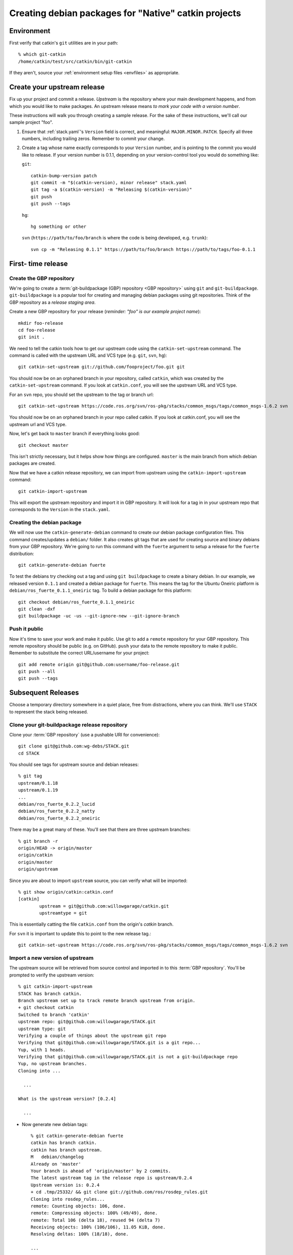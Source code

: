 Creating debian packages for "Native" catkin projects
-----------------------------------------------------

Environment
===========

First verify that catkin's ``git`` utilities are in your path::

    % which git-catkin
    /home/catkin/test/src/catkin/bin/git-catkin

If they aren't, source your :ref:`environment setup files <envfiles>` as appropriate.

Create your upstream release
============================

Fix up your project and commit a release.  *Upstream* is the
repository where your main development happens, and from which you
would like to make packages.  An upstream release means *to mark your
code with a version number*.

These instructions will walk you through creating a sample release.
For the sake of these instructions, we'll call our sample project
"foo".

1. Ensure that :ref:`stack.yaml`\ 's ``Version`` field is correct, and
   meaningful: ``MAJOR.MINOR.PATCH``.  Specify all three numbers,
   including trailing zeros.  Remember to commit your change.

2. Create a tag whose name exactly corresponds to your ``Version`` number,
   and is pointing to the commit you would like to release.  If your
   version number is 0.1.1, depending on your version-control tool you
   would do something like:

   ``git``::

    catkin-bump-version patch
    git commit -m "$(catkin-version), minor release" stack.yaml
    git tag -a $(catkin-version) -m "Releasing $(catkin-version)"
    git push
    git push --tags

   ``hg``::

     hg something or other

   ``svn`` (``https://path/to/foo/branch`` is where the code is being developed, e.g. ``trunk``)::

     svn cp -m "Releasing 0.1.1" https://path/to/foo/branch https://path/to/tags/foo-0.1.1

First- time release
===================

Create the GBP repository
+++++++++++++++++++++++++

We're going to create a :term:`git-buildpackage (GBP) repository <GBP
repository>` using ``git`` and ``git-buildpackage``.
``git-buildpackage`` is a popular tool for creating and managing
debian packages using git repositories.  Think of the GBP repository
as a *release staging area*.

Create a new GBP repository for your release
(*reminder: "foo" is our example project name*)::

  mkdir foo-release
  cd foo-release
  git init .

We need to tell the catkin tools how to get our upstream code using
the ``catkin-set-upstream`` command.  The command is called with the
upstream URL and VCS type (e.g. ``git``, ``svn``, ``hg``)::

  git catkin-set-upstream git://github.com/fooproject/foo.git git

You should now be on an orphaned branch in your repository, called
``catkin``, which was created by the ``catkin-set-upstream`` command.
If you look at ``catkin.conf``, you will see the upstream URL and VCS
type.

For an ``svn`` repo, you should set the upstream to the tag or branch url::

  git catkin-set-upstream https://code.ros.org/svn/ros-pkg/stacks/common_msgs/tags/common_msgs-1.6.2 svn


You should now be on an orphaned branch in your repo called catkin.  If you look at
catkin.conf, you will see the upstream url and VCS type.

Now, let's get back to ``master`` branch if everything looks
good::

  git checkout master

This isn't strictly necessary, but it helps show how things are
configured. ``master`` is the main branch from which debian packages
are created.

Now that we have a catkin release repository, we can import from
upstream using the ``catkin-import-upstream`` command::

  git catkin-import-upstream

This will export the upstream repository and import it in GBP
repository.  It will look for a tag in in your upstream repo that
corresponds to the ``Version`` in the ``stack.yaml``.

Creating the debian package
+++++++++++++++++++++++++++

We will now use the ``catkin-generate-debian`` command to create our
debian package configuration files.  This command creates/updates a
``debian/`` folder.  It also creates git tags that are used for
creating source and binary debians from your GBP repository.  We're
going to run this command with the ``fuerte`` argument to setup a
release for the ``fuerte`` distribution::

  git catkin-generate-debian fuerte

To test the debians try checking out a tag and using ``git
buildpackage`` to create a binary debian.  In our example, we released
version ``0.1.1`` and created a debian package for ``fuerte``.  This
means the tag for the Ubuntu Oneiric platform is
``debian/ros_fuerte_0.1.1_oneiric`` tag.  To build a debian package
for this platform::

  git checkout debian/ros_fuerte_0.1.1_oneiric
  git clean -dxf
  git buildpackage -uc -us --git-ignore-new --git-ignore-branch

Push it public
++++++++++++++

Now it's time to save your work and make it public.  Use git to add a
``remote`` repository for your GBP repository.  This remote repository
should be public (e.g. on GitHub).  ``push`` your data to the remote
repository to make it public. Remember to substitute the correct
URL/username for your project::

  git add remote origin git@github.com:username/foo-release.git
  git push --all
  git push --tags


Subsequent Releases
===================

Choose a temporary directory somewhere in a quiet place, free from
distractions, where you can think.  We'll use ``STACK`` to represent
the stack being released.

Clone your git-buildpackage release repository
++++++++++++++++++++++++++++++++++++++++++++++

Clone your :term:`GBP repository` (use a pushable URI for convenience)::

  git clone git@github.com:wg-debs/STACK.git
  cd STACK

You should see tags for upstream source and debian releases::

  % git tag
  upstream/0.1.18
  upstream/0.1.19
  ...
  debian/ros_fuerte_0.2.2_lucid
  debian/ros_fuerte_0.2.2_natty
  debian/ros_fuerte_0.2.2_oneiric

There may be a great many of these.  You'll see that there are three upstream branches::

  % git branch -r
  origin/HEAD -> origin/master
  origin/catkin
  origin/master
  origin/upstream

Since you are about to import ``upstream`` source, you can verify what will be imported::

  % git show origin/catkin:catkin.conf
  [catkin]
          upstream = git@github.com:willowgarage/catkin.git
          upstreamtype = git

This is essentially catting the file ``catkin.conf`` from the
origin's `catkin` branch.

  
For ``svn`` it is important to update this to point to the new release tag.::
      
   git catkin-set-upstream https://code.ros.org/svn/ros-pkg/stacks/common_msgs/tags/common_msgs-1.6.2 svn

Import a new version of upstream
++++++++++++++++++++++++++++++++

The upstream source will be retrieved from source control and imported
in to this :term:`GBP repository`. You'll be prompted to verify the
upstream version::

    % git catkin-import-upstream
    STACK has branch catkin.
    Branch upstream set up to track remote branch upstream from origin.
    + git checkout catkin
    Switched to branch 'catkin'
    upstream repo: git@github.com:willowgarage/STACK.git
    upstream type: git
    Verifying a couple of things about the upstream git repo
    Verifying that git@github.com:willowgarage/STACK.git is a git repo...
    Yup, with 1 heads.
    Verifying that git@github.com:willowgarage/STACK.git is not a git-buildpackage repo
    Yup, no upstream branches.
    Cloning into ...

      ...

    What is the upstream version? [0.2.4]

      ...

* Now generate new debian tags::

    % git catkin-generate-debian fuerte
    catkin has branch catkin.
    catkin has branch upstream.
    M	debian/changelog
    Already on 'master'
    Your branch is ahead of 'origin/master' by 2 commits.
    The latest upstream tag in the release repo is upstream/0.2.4
    Upstream version is: 0.2.4
    + cd .tmp/25332/ && git clone git://github.com/ros/rosdep_rules.git
    Cloning into rosdep_rules...
    remote: Counting objects: 106, done.
    remote: Compressing objects: 100% (49/49), done.
    remote: Total 106 (delta 18), reused 94 (delta 7)
    Receiving objects: 100% (106/106), 11.05 KiB, done.
    Resolving deltas: 100% (18/18), done.

    ...

    [master d3cc805] + Creating debian mods for distro: oneiric, rosdistro: fuerte, upstream version: 0.2.4
     1 files changed, 1 insertions(+), 1 deletions(-)
    tag: debian/ros_fuerte_0.2.4_oneiric
    + cd . && git tag -f debian/ros_fuerte_0.2.4_oneiric -m Debian release 0.2.4
    Updated tag 'debian/ros_fuerte_0.2.4_oneiric' (was 0000000)


* Test it locally.  First checkout a tag that you would like to build::

    git checkout debian/ros_fuerte_0.1.2_oneiric

* Clean your checkout... there may be temporary files or directories
  laying around from previous steps. **This will delete all
  uncommitted content from your local repo**::

    % git clean -dxf
    Removing .tmp/

* Use git-buildpackage to build a binary debian.
  This command will generate a lot of output.  You may see a lot of
  errors about `dir-or-file-in-opt`, which is okay::

    % git buildpackage -uc -us --git-ignore-new --git-ignore-branch
    dh  clean
       dh_testdir
       dh_auto_clean
    	python2.6 setup.py clean -a
    running clean
    'build/lib.linux-x86_64-2.6' does not exist -- can't clean it
    ...
    E: ros-fuerte-STACK: dir-or-file-in-opt opt/ros/fuerte/share/STACK/
    ...
    Finished running lintian.

* A deb should have been produced in the parent directory.  Try
  installing it (needs sudo)::

    % ls ../*.deb
    ../ros-fuerte-STACK_0.2.4-0oneiric_amd64.deb
    dpkg -i ../ros-fuerte-STACK_0.2.4-0oneiric_amd64.deb

* If you're satisfied, push::

    % git remote -v
    origin	git@github.com:wg-debs/STACK.git (fetch)
    origin	git@github.com:wg-debs/STACK.git (push)
    % git push --all
    Total 0 (delta 0), reused 0 (delta 0)
    To git@github.com:wg-debs/STACK.git
    9793abc..987ceab  master -> master
    123d5d9..340fc7c  upstream -> upstream
    % git push --tags
    Counting objects: 4, done.
    Delta compression using up to 8 threads.
    Compressing objects: 100% (4/4), done.
    Writing objects: 100% (4/4), 664 bytes, done.
    Total 4 (delta 0), reused 0 (delta 0)
    To git@github.com:wg-debs/STACK.git
     * [new tag]         debian/ros_fuerte_0.2.4_lucid -> debian/ros_fuerte_0.2.4_lucid
     * [new tag]         debian/ros_fuerte_0.2.4_natty -> debian/ros_fuerte_0.2.4_natty
     * [new tag]         debian/ros_fuerte_0.2.4_oneiric -> debian/ros_fuerte_0.2.4_oneiric
     * [new tag]         upstream/0.2.4 -> upstream/0.2.4


tips and tricks
===============

This will create a rosinstall file for all repos in a github org::

  github_org_to_install()
  {
    for x in $(github orgs/$1/repos ssh_url+)
    do
    y=$(basename $x)
    echo "- git:
      uri: '$x'
      local-name: release-${y%.git}
      version: master
    "
    done
  }

Call like::

  github_org_to_install wg-debs
  
Version tools, for upstream releases::
    
    bump_minor()
    {
       git pull
       which=minor
       old_version=$(catkin-version)
       echo "old version: $old_version"
       catkin-bump-version $which
       version=$(catkin-version)
       echo "new version: $version"
       git commit stack.yaml -m "Bumping $which version $old_version ~> $version"
       git tag -a $version -m "$which release, $version"
       git push
       git push --tags
    }
    
